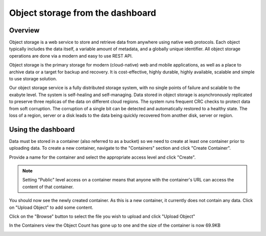 #################################
Object storage from the dashboard
#################################

========
Overview
========

Object storage is a web service to store and retrieve data from anywhere using
native web protocols. Each object typically includes the data itself, a
variable amount of metadata, and a globally unique identifier. All object
storage operations are done via a modern and easy to use REST API.

Object storage is the primary storage for modern (cloud-native) web and mobile
applications, as well as a place to archive data or a target for backup and
recovery. It is cost-effective, highly durable, highly available, scalable and
simple to use storage solution.

Our object storage service is a fully distributed storage system, with no
single points of failure and scalable to the exabyte level. The system is
self-healing and self-managing. Data stored in object storage is asynchronously
replicated to preserve three replicas of the data on different cloud regions.
The system runs frequent CRC checks to protect data from soft corruption. The
corruption of a single bit can be detected and automatically restored to a
healthy state. The loss of a region, server or a disk leads to the data being
quickly recovered from another disk, server or region.

===================
Using the dashboard
===================

Data must be stored in a container (also referred to as a bucket) so we need
to create at least one container prior to uploading data. To create a new
container, navigate to the "Containers" section and click "Create Container".

.. image:: ../_static/os-containers.png
   :align: center

Provide a name for the container and select the appropriate access level and
click "Create".

.. note::

  Setting "Public" level access on a container means that anyone
  with the container's URL can access the content of that container.

.. image:: ../_static/os-create-container.png
  :align: center

You should now see the newly created container. As this is a new container, it
currently does not contain any data. Click on "Upload Object" to add some
content.

.. image:: ../_static/os-view-containers.png
   :align: center

Click on the "Browse" button to select the file you wish to upload and click
"Upload Object"

.. image:: ../_static/os-upload-object.png
   :align: center

In the Containers view the Object Count has gone up to one and the size of
the container is now 69.9KB

.. image:: ../_static/os-data-uploaded.png
   :align: center
